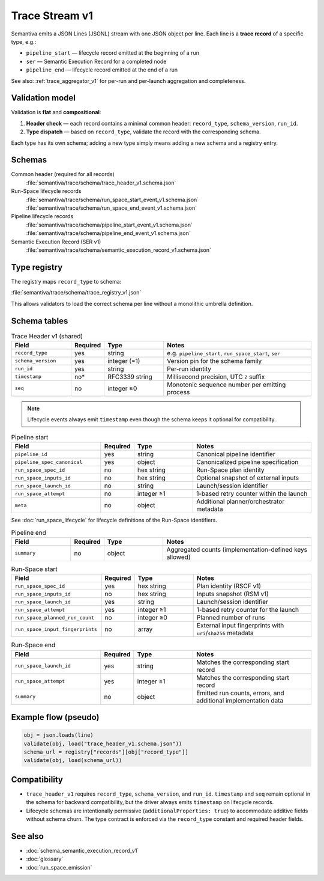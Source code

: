 .. _trace_stream_v1:

Trace Stream v1
===============

Semantiva emits a JSON Lines (JSONL) stream with one JSON object per line.
Each line is a **trace record** of a specific type, e.g.:

- ``pipeline_start`` — lifecycle record emitted at the beginning of a run
- ``ser`` — Semantic Execution Record for a completed node
- ``pipeline_end`` — lifecycle record emitted at the end of a run

See also: :ref:`trace_aggregator_v1` for per-run and per-launch aggregation and completeness.

Validation model
----------------
Validation is **flat** and **compositional**:

1. **Header check** — each record contains a minimal common header:
   ``record_type``, ``schema_version``, ``run_id``.
2. **Type dispatch** — based on ``record_type``, validate the record with the
   corresponding schema.

Each type has its own schema; adding a new type simply means adding a new schema and a registry entry.

Schemas
-------
Common header (required for all records)
   :file:`semantiva/trace/schema/trace_header_v1.schema.json`

Run-Space lifecycle records
   :file:`semantiva/trace/schema/run_space_start_event_v1.schema.json`
   :file:`semantiva/trace/schema/run_space_end_event_v1.schema.json`

Pipeline lifecycle records
   :file:`semantiva/trace/schema/pipeline_start_event_v1.schema.json`
   :file:`semantiva/trace/schema/pipeline_end_event_v1.schema.json`

Semantic Execution Record (SER v1)
   :file:`semantiva/trace/schema/semantic_execution_record_v1.schema.json`

Type registry
-------------
The registry maps ``record_type`` to schema:

:file:`semantiva/trace/schema/trace_registry_v1.json`

This allows validators to load the correct schema per line without a monolithic
umbrella definition.

Schema tables
-------------

.. list-table:: Trace Header v1 (shared)
   :header-rows: 1
   :widths: 20 10 20 50

   * - Field
     - Required
     - Type
     - Notes
   * - ``record_type``
     - yes
     - string
     - e.g. ``pipeline_start``, ``run_space_start``, ``ser``
   * - ``schema_version``
     - yes
     - integer (=1)
     - Version pin for the schema family
   * - ``run_id``
     - yes
     - string
     - Per-run identity
   * - ``timestamp``
     - no*
     - RFC3339 string
     - Millisecond precision, UTC ``Z`` suffix
   * - ``seq``
     - no
     - integer ≥0
     - Monotonic sequence number per emitting process

.. note::

   Lifecycle events always emit ``timestamp`` even though the schema keeps it optional for compatibility.

.. list-table:: Pipeline start
   :header-rows: 1
   :widths: 30 10 20 40

   * - Field
     - Required
     - Type
     - Notes
   * - ``pipeline_id``
     - yes
     - string
     - Canonical pipeline identifier
   * - ``pipeline_spec_canonical``
     - yes
     - object
     - Canonicalized pipeline specification
   * - ``run_space_spec_id``
     - no
     - hex string
     - Run-Space plan identity
   * - ``run_space_inputs_id``
     - no
     - hex string
     - Optional snapshot of external inputs
   * - ``run_space_launch_id``
     - no
     - string
     - Launch/session identifier
   * - ``run_space_attempt``
     - no
     - integer ≥1
     - 1-based retry counter within the launch
   * - ``meta``
     - no
     - object
     - Additional planner/orchestrator metadata

See :doc:`run_space_lifecycle` for lifecycle definitions of the Run-Space identifiers.

.. list-table:: Pipeline end
   :header-rows: 1
   :widths: 20 10 20 50

   * - Field
     - Required
     - Type
     - Notes
   * - ``summary``
     - no
     - object
     - Aggregated counts (implementation-defined keys allowed)

.. list-table:: Run-Space start
   :header-rows: 1
   :widths: 30 10 20 40

   * - Field
     - Required
     - Type
     - Notes
   * - ``run_space_spec_id``
     - yes
     - hex string
     - Plan identity (RSCF v1)
   * - ``run_space_inputs_id``
     - no
     - hex string
     - Inputs snapshot (RSM v1)
   * - ``run_space_launch_id``
     - yes
     - string
     - Launch/session identifier
   * - ``run_space_attempt``
     - yes
     - integer ≥1
     - 1-based retry counter for the launch
   * - ``run_space_planned_run_count``
     - no
     - integer ≥0
     - Planned number of runs
   * - ``run_space_input_fingerprints``
     - no
     - array
     - External input fingerprints with ``uri``/``sha256`` metadata

.. list-table:: Run-Space end
   :header-rows: 1
   :widths: 30 10 20 40

   * - Field
     - Required
     - Type
     - Notes
   * - ``run_space_launch_id``
     - yes
     - string
     - Matches the corresponding start record
   * - ``run_space_attempt``
     - yes
     - integer ≥1
     - Matches the corresponding start record
   * - ``summary``
     - no
     - object
     - Emitted run counts, errors, and additional implementation data

Example flow (pseudo)
---------------------

.. code-block:: python

   obj = json.loads(line)
   validate(obj, load("trace_header_v1.schema.json"))
   schema_url = registry["records"][obj["record_type"]]
   validate(obj, load(schema_url))

Compatibility
-------------
- ``trace_header_v1`` requires ``record_type``, ``schema_version``, and ``run_id``.
  ``timestamp`` and ``seq`` remain optional in the schema for backward compatibility, but the driver
  always emits ``timestamp`` on lifecycle records.
- Lifecycle schemas are intentionally permissive (``additionalProperties: true``)
  to accommodate additive fields without schema churn. The type contract is
  enforced via the ``record_type`` constant and required header fields.

See also
--------
- :doc:`schema_semantic_execution_record_v1`
- :doc:`glossary`
- :doc:`run_space_emission`
